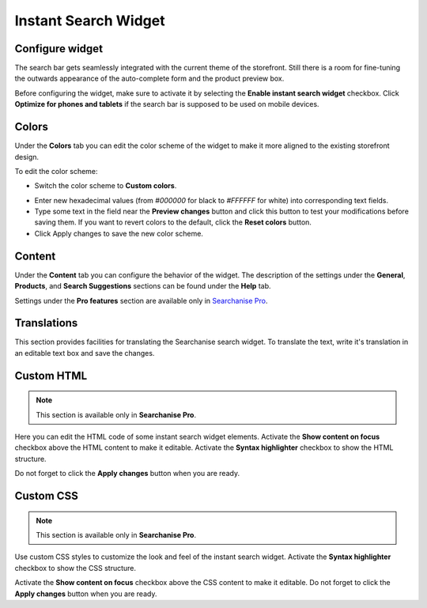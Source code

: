 *********************
Instant Search Widget
*********************

Configure widget
****************

The search bar gets seamlessly integrated with the current theme of the storefront. Still there is a room for fine-tuning the outwards appearance of the auto-complete form and the product preview box.

Before configuring the widget, make sure to activate it by selecting the **Enable instant search widget** checkbox. Click **Optimize for phones and tablets** if the search bar is supposed to be used on mobile devices.

Colors
******

Under the **Colors** tab you can edit the color scheme of the widget to make it more aligned to the existing storefront design.

.. image:: img/searchanise_07.png
    :align: center
    :alt: Search widget

To edit the color scheme:

*   Switch the color scheme to **Custom colors**.

.. image:: img/searchanise_08.png
    :align: center
    :alt: Search widget colors

*   Enter new hexadecimal values (from *#000000* for black to *#FFFFFF* for white) into corresponding text fields.
*   Type some text in the field near the **Preview changes** button and click this button to test your modifications before saving them. If you want to revert colors to the default, click the **Reset colors** button.
*   Click Apply changes to save the new color scheme.

Content
*******

Under the **Content** tab you can configure the behavior of the widget. The description of the settings under the **General**, **Products**, and **Search Suggestions** sections can be found under the **Help** tab.

Settings under the **Pro features** section are available only in `Searchanise Pro <http://start.searchanise.com/pricing/>`_.

Translations
************

This section provides facilities for translating the Searchanise search widget. To translate the text, write it's translation in an editable text box and save the changes.

Custom HTML
***********

.. note ::

    This section is available only in **Searchanise Pro**.

Here you can edit the HTML code of some instant search widget elements. Activate the **Show content on focus** checkbox above the HTML content to make it editable. Activate the **Syntax highlighter** checkbox to show the HTML structure.

.. image:: img/searchanise_09.png
    :align: center
    :alt: Custom HTML

Do not forget to click the **Apply changes** button when you are ready.

Custom CSS
**********

.. note ::

    This section is available only in **Searchanise Pro**.

Use custom CSS styles to customize the look and feel of the instant search widget. Activate the **Syntax highlighter** checkbox to show the CSS structure.

Activate the **Show content on focus** checkbox above the CSS content to make it editable. Do not forget to click the **Apply changes** button when you are ready.